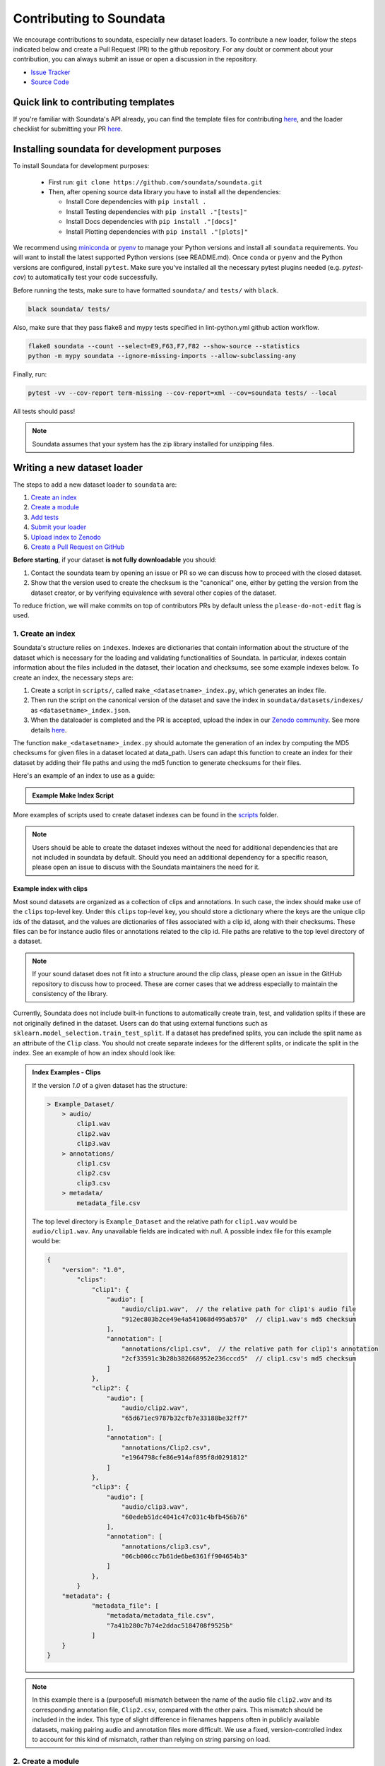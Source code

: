 .. _contributing:

########################
Contributing to Soundata
########################

We encourage contributions to soundata, especially new dataset loaders. To contribute a new loader, follow the
steps indicated below and create a Pull Request (PR) to the github repository. For any doubt or comment about
your contribution, you can always submit an issue or open a discussion in the repository.

- `Issue Tracker <https://github.com/soundata/soundata/issues>`__
- `Source Code <https://github.com/soundata/soundata>`__

Quick link to contributing templates
####################################

If you're familiar with Soundata's API already, you can find the template files for contributing `here <https://github.com/soundata/soundata/tree/master/docs/source/contributing_examples>`__,
and the loader checklist for submitting your PR `here <https://github.com/soundata/soundata/blob/master/.github/PULL_REQUEST_TEMPLATE/new_loader.md>`__.




Installing soundata for development purposes
############################################

To install Soundata for development purposes:

    - First run: ``git clone https://github.com/soundata/soundata.git``

    - Then, after opening source data library you have to install all the dependencies:

      - Install Core dependencies with ``pip install .``
      - Install Testing dependencies with ``pip install ."[tests]"``
      - Install Docs dependencies with ``pip install ."[docs]"``
      - Install Plotting dependencies with ``pip install ."[plots]"``


We recommend using `miniconda <https://docs.conda.io/en/latest/miniconda.html>`__ or
`pyenv <https://github.com/pyenv/pyenv#installation>`__ to manage your Python versions
and install all ``soundata`` requirements. You will want to install the latest supported Python versions (see README.md).
Once ``conda`` or ``pyenv`` and the Python versions are configured, install ``pytest``. Make sure you've installed all the 
necessary pytest plugins needed (e.g. `pytest-cov`) to automatically test your code successfully.

Before running the tests, make sure to have formatted ``soundata/`` and ``tests/`` with ``black``.

.. code-block:: bash

    black soundata/ tests/


Also, make sure that they pass flake8 and mypy tests specified in lint-python.yml github action workflow.

.. code-block:: bash

    flake8 soundata --count --select=E9,F63,F7,F82 --show-source --statistics
    python -m mypy soundata --ignore-missing-imports --allow-subclassing-any


Finally, run:

.. code-block:: bash

    pytest -vv --cov-report term-missing --cov-report=xml --cov=soundata tests/ --local


All tests should pass!

.. note::
        Soundata assumes that your system has the zip library installed for unzipping files. 


Writing a new dataset loader
############################


The steps to add a new dataset loader to ``soundata`` are:

1. `Create an index <create_index_>`_
2. `Create a module <create_module_>`_
3. `Add tests <add_tests_>`_
4. `Submit your loader <submit_loader_>`_
5. `Upload index to Zenodo <upload_index_>`_
6. `Create a Pull Request on GitHub <create_pr_>`_

**Before starting**, if your dataset **is not fully downloadable** you should:


1. Contact the soundata team by opening an issue or PR so we can discuss how to proceed with the closed dataset.
2. Show that the version used to create the checksum is the "canonical" one, either by getting the version from the 
   dataset creator, or by verifying equivalence with several other copies of the dataset.

To reduce friction, we will make commits on top of contributors PRs by default unless
the ``please-do-not-edit`` flag is used.

.. _create_index:

1. Create an index
------------------

Soundata's structure relies on ``indexes``. Indexes are dictionaries that contain information about the structure of the
dataset which is necessary for the loading and validating functionalities of Soundata. In particular, indexes contain
information about the files included in the dataset, their location and checksums, see some example indexes below.
To create an index, the necessary steps are:

1. Create a script in ``scripts/``, called ``make_<datasetname>_index.py``, which generates an index file.
2. Then run the script on the canonical version of the dataset and save the index in ``soundata/datasets/indexes/`` as ``<datasetname>_index.json``.
3. When the dataloader is completed and the PR is accepted, upload the index in our `Zenodo community <https://zenodo.org/communities/audio-data-loaders/>`_. See more details `here <upload_index_>`_.

The function ``make_<datasetname>_index.py`` should automate the generation of an index by computing the MD5 checksums for given files in a dataset located at data_path. 
Users can adapt this function to create an index for their dataset by adding their file paths and using the md5 function to generate checksums for their files.

.. _index example:

Here's an example of an index to use as a guide:

.. admonition:: Example Make Index Script
    :class: dropdown

    .. literalinclude:: contributing_examples/make_example_index.py
        :language: python

More examples of scripts used to create dataset indexes can be found in the `scripts <https://github.com/soundata/soundata/tree/master/scripts>`_ folder.

.. note::
    Users should be able to create the dataset indexes without the need for additional dependencies that are not included in soundata by default. Should you need an additional dependency for a specific reason, please open an issue to discuss with the Soundata maintainers the need for it.

Example index with clips
^^^^^^^^^^^^^^^^^^^^^^^^

Most sound datasets are organized as a collection of clips and annotations. In such case, the index should make use of the ``clips``
top-level key. Under this ``clips`` top-level key, you should store a dictionary where the keys are the unique clip ids of the dataset, and
the values are dictionaries of files associated with a clip id, along with their checksums. These files can be for instance audio files
or annotations related to the clip id. File paths are relative to the top level directory of a dataset.

.. note::
    If your sound dataset does not fit into a structure around the clip class, please open an issue in the GitHub repository to discuss how to proceed. These are corner cases that we address especially to maintain the consistency of the library.

Currently, Soundata does not include built-in functions to automatically create train, test, and validation splits if these are not originally defined in the dataset. 
Users can do that using  external functions such as ``sklearn.model_selection.train_test_split``.
If a dataset has predefined splits, you can include the split name as an attribute of the ``Clip`` class. You should not create separate indexes for the different splits, or indicate the split in the index.
See an example of how an index should look like:


.. admonition:: Index Examples - Clips
    :class: dropdown

    If the version `1.0` of a given dataset has the structure:

    .. code-block:: javascript

        > Example_Dataset/
            > audio/
                clip1.wav
                clip2.wav
                clip3.wav
            > annotations/
                clip1.csv
                clip2.csv
                clip3.csv
            > metadata/
                metadata_file.csv

    The top level directory is ``Example_Dataset`` and the relative path for ``clip1.wav``
    would be ``audio/clip1.wav``. Any unavailable fields are indicated with `null`. A possible index file for this example would be:

    .. code-block:: javascript


        {
            "version": "1.0",
                "clips":
                    "clip1": {
                        "audio": [
                            "audio/clip1.wav",  // the relative path for clip1's audio file
                            "912ec803b2ce49e4a541068d495ab570"  // clip1.wav's md5 checksum
                        ],
                        "annotation": [
                            "annotations/clip1.csv",  // the relative path for clip1's annotation
                            "2cf33591c3b28b382668952e236cccd5"  // clip1.csv's md5 checksum
                        ]
                    },
                    "clip2": {
                        "audio": [
                            "audio/clip2.wav",
                            "65d671ec9787b32cfb7e33188be32ff7"
                        ],
                        "annotation": [
                            "annotations/Clip2.csv",
                            "e1964798cfe86e914af895f8d0291812"
                        ]
                    },
                    "clip3": {
                        "audio": [
                            "audio/clip3.wav",
                            "60edeb51dc4041c47c031c4bfb456b76"
                        ],
                        "annotation": [
                            "annotations/clip3.csv",
                            "06cb006cc7b61de6be6361ff904654b3"
                        ]
                    },
                }
            "metadata": {
                    "metadata_file": [
                        "metadata/metadata_file.csv",
                        "7a41b280c7b74e2ddac5184708f9525b"
                    ]
            }
        }


.. note::
    In this example there is a (purposeful) mismatch between the name of the audio file ``clip2.wav`` and its corresponding annotation file, ``Clip2.csv``, compared with the other pairs. This mismatch should be included in the index. This type of slight difference in filenames happens often in publicly available datasets, making pairing audio and annotation files more difficult. We use a fixed, version-controlled index to account for this kind of mismatch, rather than relying on string parsing on load.

..
    Example index with multiclips
    ^^^^^^^^^^^^^^^^^^^^^^^^^^^^

    .. admonition:: Index Examples - Multiclips
        :class: dropdown, warning

     If the version `1.0` of a given multiclip dataset has the structure:

        .. code-block:: javascript

            > Example_Dataset/
                > audio/
                    multiclip1-voice1.wav
                    multiclip1-voice2.wav
                    multiclip1-accompaniment.wav
                    multiclip1-mix.wav
                    multiclip2-voice1.wav
                    multiclip2-voice2.wav
                    multiclip2-accompaniment.wav
                    multiclip2-mix.wav
                > annotations/
                    multiclip1-voice-f0.csv
                    multiclip2-voice-f0.csv
                    multiclip1-f0.csv
                    multiclip2-f0.csv
                > metadata/
                    metadata_file.csv

        The top level directory is ``Example_Dataset`` and the relative path for ``multiclip1-voice1``
        would be ``audio/multiclip1-voice1.wav``. Any unavailable fields are indicated with `null`. A possible index file for this
    example would be:

    .. code-block:: javascript

    { "version": 1,
      "clips": {
         "multiclip1-voice": {
              "audio_voice1": ('audio/multiclip1-voice1.wav', checksum),
              "audio_voice2": ('audio/multiclip1-voice1.wav', checksum),
              "voice-f0": ('annotations/multiclip1-voice-f0.csv', checksum)
         }
         "multiclip1-accompaniment": {
              "audio_accompaniment": ('audio/multiclip1-accompaniment.wav', checksum)
         }
         "multiclip2-voice" : {...}
         ...
      },
      "multiclips": {
        "multiclip1": {
             "clips": ['multiclip1-voice', 'multiclip1-accompaniment'],
             "audio": ('audio/multiclip1-mix.wav', checksum)
             "f0": ('annotations/multiclip1-f0.csv', checksum)
         }
        "multiclip2": ...
      },
      "metadata": {
        "metadata_file": [
            "metadata/metadata_file.csv",
            "7a41b280c7b74e2ddac5184708f9525b"
            ]
      }
    }

    Note that in this examples we group ``audio_voice1`` and ``audio_voice2`` in a single clip because the annotation ``voice-f0`` annotation corresponds to their mixture. In contrast, the annotation ``voice-f0`` is extracted from the multiclip mix and it is stored in the ``multiclips`` group. The multiclip ``multiclip1`` has an additional clip ``multiclip1-mix.wav`` which may be the master clip, the final mix, the recording of ``multiclip1`` with another microphone.


.. _create_module:

2. Create a module
------------------

Once the index is created you can create the loader. For that, we suggest you use the following template and adjust it for your dataset.
To quickstart a new module:

1. Copy the example below and save it to ``soundata/datasets/<your_dataset_name>.py``
2. Find & Replace ``Example`` with the <your_dataset_name>.
3. Remove any lines beginning with `# --` which are there as guidelines. 

You should follow the provided template as much as possible, and use the recommended functions and classes.

.. admonition:: Example Module
    :class: dropdown

    .. literalinclude:: contributing_examples/example.py
        :language: python

You may find these examples useful as references:

* `A simple, fully downloadable dataset <https://github.com/soundata/soundata/blob/master/soundata/datasets/urbansed.py>`_
* `A dataset which uses dataset-level metadata <https://github.com/soundata/soundata/blob/master/soundata/datasets/esc50.py#L217>`_
* `A dataset which does not use dataset-level metadata <https://github.com/soundata/soundata/blob/master/soundata/datasets/urbansed.py#L294>`_

.. Providing index information in the loader
.. ^^^^^^^^^^^^^^^^^^^^^^^^^^^^^^^^^^^^^^^^^

.. Once the index is created, you should include it in the loader module. The index path should be indicated in the ``INDEXES`` variable in the loader module.
.. The ``INDEXES`` variable is basically a dictionary indicating which index to load for each available version of a dataset.

.. Let's visualize an example ``INDEXES`` for the ``urbansound8k`` loader:

..     .. code-block:: javascript

..         INDEXES = {
..             "default": "1.0",
..             "test": "sample",
..             "1.0": core.Index(
..                 filename="urbansound8k_index_1.0.json",
..                 url="https://zenodo.org/records/11176928/files/urbansound8k_index_1.0.json?download=1",
..                 checksum="1c4940e08c1305c49b592f3d9c103e6f",
..             ),
..             "sample": core.Index(filename="urbansound8k_index_1.0_sample.json"),
..         }

.. In this example, the ``INDEXES`` variable is a dictionary with the following keys:

.. * ``default``: The default version of the dataset to be loaded in case no version is explicitly given in the ``initialize()`` method.
.. * ``test``: In the key ``test``, we store a sample version of the dataset to be used for testing purposes.
.. * ``1.0``: An available version of the dataset through the dataloader.
.. * ``sample``: A sample version of the dataset to be used for testing purposes. See `testing indications <add_tests>`_. for more detail.
.. In a nutshell, this is a one-clip version of the dataset index which is used to test the methods and classes of the new dataloader,
.. while keeping the size of the repository as low as possible.

Declare constant variables
^^^^^^^^^^^^^^^^^^^^^^^^^^
Please, include the variables ``BIBTEX``, ``INDEXES``, ``REMOTES``, and ``LICENSE_INFO`` at the beginning of your module.
While ``BIBTEX`` (including the bibtex-formatted citation of the dataset), ``INDEXES`` (indexes urls, checksums and versions),
and ``LICENSE_INFO`` (including the license that protects the dataset in the dataloader) are mandatory, ``REMOTES`` is only defined if the dataset is openly downloadable.

``INDEXES``
    As seen in the example, we have two ways to define an index:
    providing a URL to download the index file, or by providing the filename of the index file, assuming it is available locally (like sample indexes).

    * The full indexes for each version of the dataset should be retrieved from our Zenodo community. See more details `here <upload_index_>`_.
    * The sample indexes should be locally stored in the ``tests/indexes/`` folder, and directly accessed through filename. See more details `here <add_tests_>`_.

    **Important:** We do recommend to set the highest version of the dataset as the default version in the ``INDEXES`` variable.
    However, if there is a reason for having a different version as the default, please do so.

``REMOTES``
    Should be a list of ``RemoteFileMetadata`` objects, which are used to download the dataset files. See an example below:

    .. code-block:: javascript

        REMOTES = {
            "all": download_utils.RemoteFileMetadata(
                filename="UrbanSound8K.tar.gz",
                url="https://zenodo.org/record/1203745/files/UrbanSound8K.tar.gz?download=1",
                checksum="9aa69802bbf37fb986f71ec1483a196e",
                unpack_directories=["UrbanSound8K"],
            ),
        }

    Add more ``RemoteFileMetadata`` objects to the ``REMOTES`` dictionary if the dataset is split into multiple files.
    Please use ``download_utils.RemoteFileMetadata`` to parse the dataset from an online repository, which takes cares of the download process and the checksum validation, and addresses corner carses.
    Please do NOT use specific functions like ``download_zip_file`` or ``download_and_extract`` individually in your loader.

.. note::
    Direct url for download and checksum can be found in the Zenodo entries of the dataset and index. Bear in mind that the url and checksum for the index will be available once a maintainer of the Audio Data Loaders Zenodo community has accepted the index upload.
    For other repositories, you may need to generate the checksum yourself.
    You may use the function provided in ``soundata.validate.py``.


Make sure to include, in the docstring of the dataloader, information about the following list of relevant aspects about the dataset you are integrating:

* The dataset name.
* A general purpose description, the task it is used for.
* Details about the coverage: how many clips, how many hours of audio, how many classes, the annotations available, etc.
* The license of the dataset (even if you have included the ``LICENSE_INFO`` variable already).
* The authors of the dataset, the organization in which it was created, and the year of creation (even if you have included the ``BIBTEX`` variable already).
* Please reference also any relevant link or website that users can check for more information.

.. note::  
    In addition to the module docstring, you should write docstrings for every new class and function you write. See :ref:`the documentation tutorial <documentation_tutorial>` for practical information on best documentation practices.


This docstring is important for users to understand the dataset and its purpose.
Having proper documentation also enhances transparency, and helps users to understand the dataset better.
Please do not include complicated tables, big pieces of text, or unformatted copy-pasted text pieces. 
It is important that the docstring is clean, and the information is very clear to users.
This will also engage users to use the dataloader!

For many more examples, see the `datasets folder <https://github.com/soundata/soundata/tree/master/soundata/datasets>`_.

.. note::  
    If the dataset you are trying to integrate stores every clip in a separated compressed file, it cannot be currently supported by soundata. Feel free to open and issue to discuss a solution (hopefully for the near future!)


.. _add_tests:

3. Add tests
------------

To finish your contribution, please include tests that check the integrity of your loader. For this, follow these steps:

1. Make a toy version of the dataset in the tests folder ``tests/resources/sound_datasets/my_dataset/``,
   so you can test against little data. For example:

    * Include all audio and annotation files for one clip of the dataset.
    * For each audio/annotation file, reduce the audio length to 1-2 seconds and remove all but a few of the annotations.
    * If the dataset has a metadata file, reduce the length to a few lines.

2. Create a toy index corresponding to the one-clip toy dataset in the tests folder ``tests/indexes/``. Some further detail:

    * The index should include only the clips you need for the toy dataset for testing.
    * The index should be named ``<dataset-id>_index_<dataset-version>_sample.json``. The version in the JSON file should also be ``sample``.
    * Include this index in the ``INDEXES`` variable in your dataloader module.
    * Then, when testing your dataset, initialize it passing ``version='test'`` in the ``.initialize()`` method.

3. Test all of the dataset specific code, e.g. the public attributes of the Clip class, the load functions and any other
   custom functions you wrote. See the `tests folder <https://github.com/soundata/soundata/tree/master/tests>`_ for reference.

4. Locally run ``pytest -s tests/test_full_dataset.py --local --dataset my_dataset`` before submitting your loader to make sure everything is working.


.. note::  We have written automated tests for all loader's ``cite``, ``download``, ``validate``, ``load``, ``clip_ids`` functions,
           as well as some basic edge cases of the ``Clip`` class, so you don't need to write tests for these!


.. _test_file:

.. admonition:: Example Test File
    :class: dropdown

    .. literalinclude:: contributing_examples/test_example.py


Running your tests locally
^^^^^^^^^^^^^^^^^^^^^^^^^^

Before creating a PR you should run the tests. But before that, make sure to have formatted ``soundata/`` and ``tests/`` with ``black``.

.. code-block:: bash

    black soundata/ tests/


Also, make sure that they pass flake8 and mypy tests specified in lint-python.yml github action workflow.

.. code-block:: bash

    flake8 soundata --count --select=E9,F63,F7,F82 --show-source --statistics
    python -m mypy soundata --ignore-missing-imports --allow-subclassing-any


Finally, run all the tests locally like this:

.. code-block:: bash

    pytest -vv --cov-report term-missing --cov-report=xml --cov=soundata tests/ --local


The ``--local`` flag skips tests that are built to run only on the remote testing environment.

To run one specific test file:

::

    pytest tests/test_urbansed.py


Finally, there is one local test you should run, which we can't easily run in our testing environment.

::

    pytest -s tests/test_full_dataset.py --local --dataset dataset


Where ``dataset`` is the name of the module of the dataset you added. The ``-s`` tells pytest not to skip print 
statements, which is useful here for seeing the download progress bar when testing the download function.

This tests that your dataset downloads, validates, and loads properly for every clip. This test takes a long time
for some datasets, but it's important to ensure the integrity of the library.

The ``--skip-download`` flag can be added to ``pytest`` command to run the tests skipping the download.
This will skip the downloading step. Note that this is just for convenience during debugging - the tests should eventually all pass without this flag.


.. _working_big_datasets:

Working with big datasets
^^^^^^^^^^^^^^^^^^^^^^^^^

In the development of large datasets, it is advisable to create an index as small as possible to optimize the implementation process
of the dataset loader and pass the tests.


.. _reducing_test_space:

Reducing the testing space usage
^^^^^^^^^^^^^^^^^^^^^^^^^^^^^^^^

We are trying to keep the test resources folder size as small as possible, because it can get really heavy as new loaders are added. We
kindly ask the contributors to **reduce the size of the testing data** if possible (e.g. trimming the audio clips, keeping just two rows for
csv files).


.. _submit_loader:

4. Submit your loader
---------------------

Before you submit your loader make sure to:

1. Add your module to ``docs/source/soundata.rst`` following an alphabetical order.
2. Add your module to ``docs/source/table.rst`` following an alphabetical order as follows:

.. code-block:: rst

    * - Dataset
      - Downloadable?
      - Annotations
      - Clips
      - Hours
      - Usecase
      - License

An example of this for the ``UrbanSound8k`` dataset:

.. code-block:: rst

   * - UrbanSound8K
     - - audio: ✅
       - annotations: ✅
     - :ref:`tags`
     - 8732
     - 8.75
     - Urban sound classification
     - .. image:: https://licensebuttons.net/l/by-nc/4.0/80x15.png
          :target: https://creativecommons.org/licenses/by-nc/4.0


You can find license badges images and links `here <https://gist.github.com/lukas-h/2a5d00690736b4c3a7ba>`_.

.. _upload_index:

5. Uploading the index to Zenodo
--------------------------------

We store all dataset indexes in an online repository on Zenodo.
To use a dataloader, users may retrieve the index running the ``dataset.download()`` function that is also used to download the dataset.
To download only the index, you may run ``.download(["index"])``. The index will be automatically downloaded and stored in the expected folder in Soundata.

From a contributor point of view, you may create the index, store it locally, and develop the dataloader.
All JSON files in ``soundata/indexes/`` are included in the .gitignore file, 
therefore there is no need to remove it when pushing to the remote branch during development, since it will be ignored by git.

**Important!** When creating the PR, please `submit your index to our Zenodo community <https://zenodo.org/communities/audio-data-loaders/>`_:

* First, click on ``New upload``. 
* Add your index in the ``Upload files`` section.
* Let Zenodo create a DOI for your index, so click *No*.
* Resource type is *Other*.
* Title should be *soundata-<dataset-id>_index_<version>*, e.g. soundata-tau2021sse_nigens_index_1.2.0.
* Add yourself as the Creator of this entry.
* The license of the index should be the `same as Soundata <https://github.com/soundata/soundata/blob/main/LICENSE>`_. 
* Visibility should be set as *Public*.

.. note::
    *<dataset-id>* is the identifier we use to initialize the dataset using ``soundata.initialize()``. It's also the filename of your dataset module.


.. _create_pr:

6. Create a Pull Request
------------------------

Please, create a Pull Request with all your development. When starting your PR please use the `new_loader.md template <https://github.com/soundata/soundata/blob/master/.github/PULL_REQUEST_TEMPLATE/new_loader.md>`_,
it will simplify the reviewing process and also help you make a complete PR. You can do that by adding
``&template=new_loader.md`` at the end of the url when you are creating the PR :

``...soundata/soundata/compare?expand=1`` will become
``...soundata/soundata/compare?expand=1&template=new_loader.md``.

Troubleshooting
^^^^^^^^^^^^^^^

If github shows a red ``X`` next to your latest commit, it means one of our checks is not passing. This could mean:

1. running ``black`` has failed -- this means that your code is not formatted according to ``black``'s code-style. To fix this, simply run
   the following from inside the top level folder of the repository:

::

    black soundata/ tests/

2. Your code does not pass ``flake8`` test.

::

    flake8 soundata --count --select=E9,F63,F7,F82 --show-source --statistics


3. Your code does not pass ``mypy`` test.

::

    python -m mypy soundata --ignore-missing-imports --allow-subclassing-any

4. the test coverage is too low -- this means that there are too many new lines of code introduced that are not tested.

5. the docs build has failed -- this means that one of the changes you made to the documentation has caused the build to fail. 
   Check the formatting in your changes and make sure they are consistent.

6. the tests have failed -- this means at least one of the tests is failing. Run the tests locally to make sure they are passing. 
   If they are passing locally but failing in the check, open an `issue` and we can help debug.


.. _documentation_tutorial:

Documentation
#############

This documentation is in `rst format <https://docutils.sourceforge.io/docs/user/rst/quickref.html>`_.
It is built using `Sphinx <https://www.sphinx-doc.org/en/master/index.html>`_ and hosted on `readthedocs <https://readthedocs.org/>`_.
The API documentation is built using `autodoc <https://www.sphinx-doc.org/en/master/usage/extensions/autodoc.html>`_, which autogenerates
documentation from the code's docstrings. We use the `napoleon <https://www.sphinx-doc.org/en/master/usage/extensions/napoleon.html>`_ plugin
for building docs in Google docstring style. See the next section for docstring conventions.

Docstring conventions
---------------------

soundata uses `Google's Docstring formatting style <https://google.github.io/styleguide/pyguide.html#s3.8-comments-and-docstrings>`_.
Here are some common examples.

.. note::
    The small formatting details in these examples are important. Differences in new lines, indentation, and spacing make
    a difference in how the documentation is rendered. For example writing ``Returns:`` will render correctly, but ``Returns``
    or ``Returns :`` will not. 


Functions:

.. code-block:: python

    def add_to_list(list_of_numbers, scalar):
        """Add a scalar to every element of a list.
        You can write a continuation of the function description here on the next line.

        You can optionally write more about the function here. If you want to add an example
        of how this function can be used, you can do it like below.

        Example:
            .. code-block:: python

            foo = add_to_list([1, 2, 3], 2)

        Args:
            list_of_numbers (list): A short description that fits on one line.
            scalar (float):
                Description of the second parameter. If there is a lot to say you can
                overflow to a second line.

        Returns:
            list: Description of the return. The type here is not in parentheses

        """
        return [x + scalar for x in list_of_numbers]


Functions with more than one return value:

.. code-block:: python

    def multiple_returns():
        """This function has no arguments, but more than one return value. Autodoc with napoleon doesn't handle this well,
        and we use this formatting as a workaround.

        Returns:
            * int - the first return value
            * bool - the second return value

        """
        return 42, True


One-line docstrings

.. code-block:: python

    def some_function():
        """
        One line docstrings must be on their own separate line, or autodoc does not build them properly
        """
        ...


Objects

.. code-block:: python

    """Description of the class
    overflowing to a second line if it's long

    Some more details here

    Args:
        foo (str): First argument to the __init__ method
        bar (int): Second argument to the __init__ method

    Attributes:
        foobar (str): First clip attribute
        barfoo (bool): Second clip attribute

    Cached Properties:
        foofoo (list): Cached properties are special soundata attributes
        barbar (None): They are lazy loaded properties.
        barf (bool): Document them with this special header.

    """

Documenting your contribution
-----------------------------

Staged docs for every new PR are built and accessible at ``soundata--<#PR_ID>.org.readthedocs.build/en/<#PR_ID>/`` in which ``<#PR_ID>`` is the pull request ID. 
To quickly troubleshoot any issues, you can build the docs locally by navigating to the ``docs`` folder, and running 
``make clean html`` (note, you must have ``sphinx`` installed). Then open the generated ``soundata/docs/_build/source/index.html`` 
file in your web browser to view.

**Important:** Make sure to check out the ``WARNINGS`` and ``ERROR`` messages that may show up in the terminal when running ``make clean html``. 
These will indicate formatting, listing, and indentation problems that may be present in your docstrings and that need to be fixed for a proper rendering of the documentation.
See the examples aboove and also the docstrings of ``docs/source/contributing_examples/example.py`` to see a list of examples of how to write the docstrings to prevent Sphinx errors and warning messages.


Conventions
###########

Loading from files
------------------

We use the following libraries for loading data from files:

+-------------------------+-------------+
| Format                  | library     |
+=========================+=============+
| audio (wav, mp3, ...)   | librosa     |
+-------------------------+-------------+
| json                    | json        |
+-------------------------+-------------+
| csv                     | csv         |
+-------------------------+-------------+
| jams                    | jams        |
+-------------------------+-------------+

Clip Attributes
----------------
Custom clip attributes should be global, clip-level data.
For some datasets, there is a separate, dataset-level metadata file
with clip-level metadata, e.g. as a csv. When a single file is needed
for more than one clip, we recommend using writing a ``_metadata`` cached property (which
returns a dictionary, either keyed by clip_id or freeform)
in the Dataset class (see the dataset module example code above). When this is specified,
it will populate a clip's hidden ``_clip_metadata`` field, which can be accessed from
the clip class.

For example, if ``_metadata`` returns a dictionary of the form:

.. code-block:: python

    {
        'clip1': {
            'microphone-type': 'Awesome',
            'recording-date': '27.10.2021'
        },
        'clip2': {
            'microphone-type': 'Less_awesome',
            'recording-date': '27.10.2021'
        }
    }

the ``_clip metadata`` for ``clip_id=clip2`` will be:

.. code-block:: python

    {
        'microphone-type': 'Less_awesome',
        'recording-date': '27.10.2021'
    }


Load methods vs Clip properties
--------------------------------
Clip properties and cached properties should be simple, and directly call a ``load_*`` method. Like this example from ``urbansed``:

.. code-block:: python

    @property
    def split(self):
        """The data splits (e.g. train)

        Returns
            * str - split

        """
        return self._clip_metadata.get("split")

    @core.cached_property
    def events(self) -> Optional[annotations.Events]:
        """The audio events

        Returns
            * annotations.Events - audio event object

        """
        return load_events(self.txt_path)

There should be no additional logic in a clip property/cached property, and instead all logic
should be done in the load method. We separate these because the clip properties are only usable
when data is available locally - when data is remote, the load methods are used instead.

Missing Data
------------
Clip properties that are available for some clips and not for others should be set to ``None`` when whey are not available.
Like this example in the ``tau2019aus`` loader:

.. code-block:: python

    @property
    def tags(self):
        scene_label = self._clip_metadata.get("scene_label")
        if scene_label is None:
            return None
        else:
            return annotations.Tags([scene_label], "open", np.array([1.0]))


The index should only contain key-values for files that exist.

Custom Decorators
#################

cached_property
---------------
This is used primarily for Clip classes.

This decorator causes an Object's function to behave like
an attribute (aka, like the ``@property`` decorator), but caches
the value in memory after it is first accessed. This is used
for data which is relatively large and loaded from files.

docstring_inherit
-----------------
This decorator is used for children of the Dataset class, and
copies the Attributes from the parent class to the docstring of the child.
This gives us clear and complete docs without a lot of copy-paste.

copy_docs
---------
This decorator is used mainly for a dataset's ``load_`` functions, which
are attached to a loader's Dataset class. The attached function is identical,
and this decorator simply copies the docstring from another function.

coerce_to_bytes_io/coerce_to_string_io
--------------------------------------
These are two decorators used to simplify the loading of various `Clip` members
in addition to giving users the ability to use file streams instead of paths in
case the data is in a remote location e.g. GCS. The decorators modify the function
to:

- Return `None` if `None` is passed in.
- Open a file if a string path is passed in either `'w'` mode for `string_io` or `wb` for `bytes_io` and
  pass the file handle to the decorated function.
- Pass the file handle to the decorated function if a file-like object is passed.

This cannot be used if the function to be decorated takes multiple arguments.
`coerce_to_bytes_io` should not be used if trying to load an mp3 with librosa as libsndfile does not support
`mp3` yet and `audioread` expects a path.
